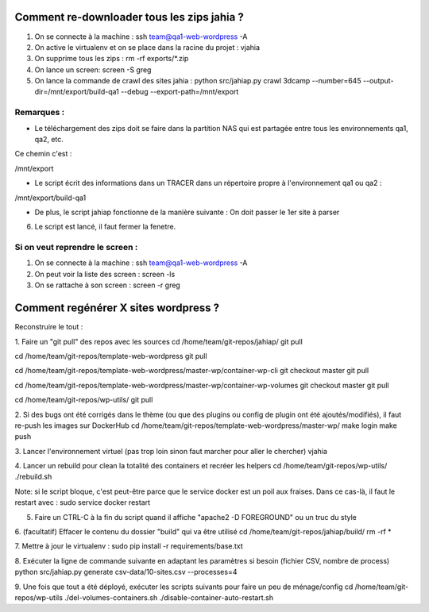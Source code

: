 Comment re-downloader tous les zips jahia ?
===========================================

1. On se connecte à la machine : ssh team@qa1-web-wordpress -A

2. On active le virtualenv et on se place dans la racine du projet : vjahia

3. On supprime tous les zips : rm -rf exports/*.zip

4. On lance un screen: screen -S greg

5. On lance la commande de crawl des sites jahia : python src/jahiap.py crawl 3dcamp --number=645 --output-dir=/mnt/export/build-qa1 --debug --export-path=/mnt/export


Remarques :
-----------

- Le téléchargement des zips doit se faire dans la partition NAS qui est partagée entre tous les environnements qa1, qa2, etc.

Ce chemin c'est :

/mnt/export

- Le script écrit des informations dans un TRACER dans un répertoire propre à l'environnement qa1 ou qa2 :

/mnt/export/build-qa1

- De plus, le script jahiap fonctionne de la manière suivante : On doit passer le 1er site à parser


6. Le script est lancé, il faut fermer la fenetre.


Si on veut reprendre le screen :
--------------------------------

1. On se connecte à la machine : ssh team@qa1-web-wordpress -A

2. On peut voir la liste des screen : screen -ls

3. On se rattache à son screen : screen -r greg


Comment regénérer X sites wordpress ?
=====================================

Reconstruire le tout :

1. Faire un "git pull" des repos avec les sources
cd /home/team/git-repos/jahiap/
git pull

cd /home/team/git-repos/template-web-wordpress
git pull

cd /home/team/git-repos/template-web-wordpress/master-wp/container-wp-cli
git checkout master
git pull 

cd /home/team/git-repos/template-web-wordpress/master-wp/container-wp-volumes
git checkout master
git pull 

cd /home/team/git-repos/wp-utils/
git pull



2. Si des bugs ont été corrigés dans le thème (ou que des plugins ou config de plugin ont été ajoutés/modifiés), il faut re-push les images sur DockerHub
cd /home/team/git-repos/template-web-wordpress/master-wp/
make login
make push

3. Lancer l'environnement virtuel (pas trop loin sinon faut marcher pour aller le chercher)
vjahia

4. Lancer un rebuild pour clean la totalité des containers et recréer les helpers
cd /home/team/git-repos/wp-utils/
./rebuild.sh

Note: si le script bloque, c'est peut-être parce que le service docker est un poil aux fraises. Dans ce cas-là, il faut le restart avec :
sudo service docker restart


5. Faire un CTRL-C à la fin du script quand il affiche "apache2 -D FOREGROUND" ou un truc du style


6. (facultatif) Effacer le contenu du dossier "build" qui va être utilisé
cd /home/team/git-repos/jahiap/build/
rm -rf *


7. Mettre à jour le virtualenv :
sudo pip install -r requirements/base.txt


8. Exécuter la ligne de commande suivante en adaptant les paramètres si besoin (fichier CSV, nombre de process)
python src/jahiap.py generate csv-data/10-sites.csv --processes=4


9. Une fois que tout a été déployé, exécuter les scripts suivants pour faire un peu de ménage/config
cd /home/team/git-repos/wp-utils
./del-volumes-containers.sh
./disable-container-auto-restart.sh


